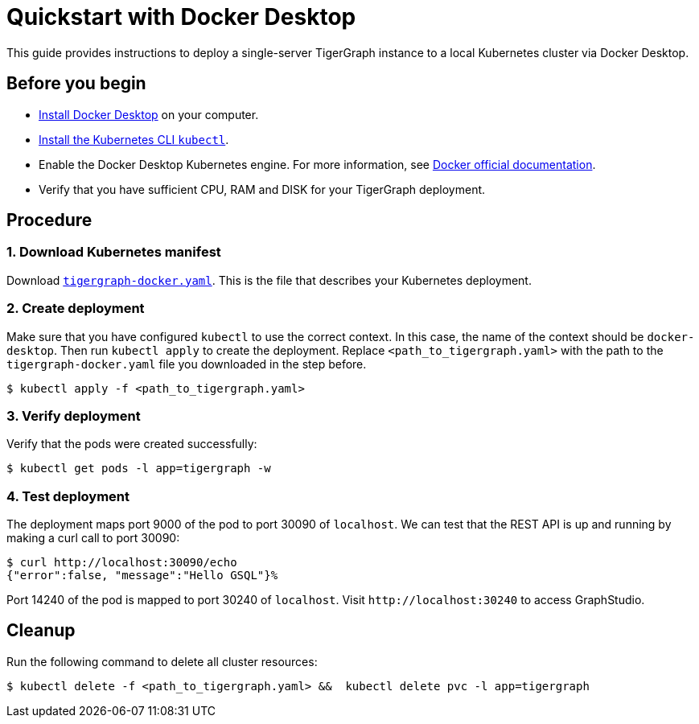 = Quickstart with Docker Desktop

This guide provides instructions to deploy a single-server TigerGraph instance to a local Kubernetes cluster via Docker Desktop.

== Before you begin

* https://www.docker.com/products/docker-desktop[Install Docker Desktop] on your computer.
* https://kubernetes.io/docs/tasks/tools/[Install the Kubernetes CLI `kubectl`].
* Enable the Docker Desktop Kubernetes engine. For more information, see https://docs.docker.com/desktop/kubernetes/[Docker official documentation].
* Verify that you have sufficient CPU, RAM and DISK for your TigerGraph deployment.

== Procedure

=== 1. Download Kubernetes manifest

Download https://raw.githubusercontent.com/tigergraph/ecosys/053b9abe8610e9a63d6fbfc1f4d4b0618841467f/k8s/deploy/tigergraph-docker.yaml[`tigergraph-docker.yaml`]. This is the file that describes your Kubernetes deployment.

=== 2. Create deployment

Make sure that you have configured `kubectl` to use the correct context. In this case, the name of the context should be `docker-desktop`. Then run `kubectl apply`  to create the deployment. Replace `<path_to_tigergraph.yaml>` with the path to the `tigergraph-docker.yaml` file you downloaded in the step before.

[source,text]
----
$ kubectl apply -f <path_to_tigergraph.yaml>
----

=== 3. Verify deployment

Verify that the pods were created successfully:

[source,text]
----
$ kubectl get pods -l app=tigergraph -w
----

=== 4. Test deployment

The deployment maps port 9000 of the pod to port 30090 of `localhost`. We can test that the REST API is up and running by making a curl call to port 30090:

[source,bash]
----
$ curl http://localhost:30090/echo
{"error":false, "message":"Hello GSQL"}%
----

Port 14240 of the pod is mapped to port 30240 of `localhost`. Visit `+http://localhost:30240+` to access GraphStudio.

== Cleanup

Run the following command to delete all cluster resources:

[source,text]
----
$ kubectl delete -f <path_to_tigergraph.yaml> &&  kubectl delete pvc -l app=tigergraph
----
